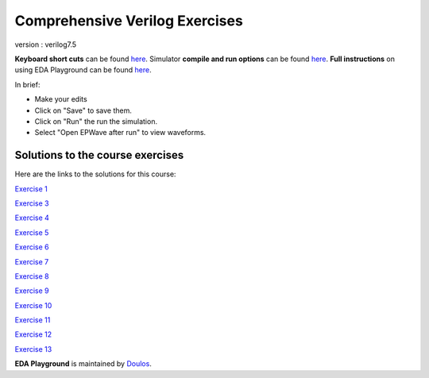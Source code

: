 ###############################
Comprehensive Verilog Exercises
###############################

version : verilog7.5

**Keyboard short cuts** can be found `here <http://eda-playground.readthedocs.org/en/latest/edaplayground_shortcuts.html>`_. Simulator **compile and run options** can be found `here <http://eda-playground.readthedocs.org/en/latest/compile_run_options.html>`_. **Full instructions** on using EDA Playground can be found `here <http://eda-playground.readthedocs.org/en/latest/>`_.

In brief:

* Make your edits

* Click on "Save" to save them.

* Click on "Run" the run the simulation.

* Select "Open EPWave after run" to view waveforms.


*********************************
Solutions to the course exercises
*********************************

Here are the links to the solutions for this course:

`Exercise 1 <https://courses.edaplayground.com/x/2Fmz>`_

`Exercise 3 <https://courses.edaplayground.com/x/3LLk>`_

`Exercise 4 <https://courses.edaplayground.com/x/3t89>`_

`Exercise 5 <https://courses.edaplayground.com/x/4xfv>`_

`Exercise 6 <https://courses.edaplayground.com/x/63Eg>`_

`Exercise 7 <https://courses.edaplayground.com/x/2rMy>`_

`Exercise 8 <https://courses.edaplayground.com/x/m63>`_

`Exercise 9 <https://courses.edaplayground.com/x/2JsR>`_

`Exercise 10 <https://courses.edaplayground.com/x/3PRC>`_

`Exercise 11 <https://courses.edaplayground.com/x/66K8>`_

`Exercise 12 <https://courses.edaplayground.com/x/qAU>`_

`Exercise 13 <https://courses.edaplayground.com/x/2Mws>`_



**EDA Playground** is maintained by `Doulos <http://courses.doulos.com>`_.
